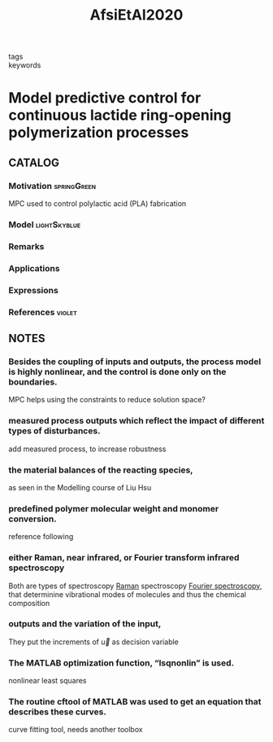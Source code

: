 :PROPERTIES:
:ID:       b5a04104-c885-4d51-8cb2-114c7c3f6ec2
:ROAM_REFS: cite:AfsiEtAl2020
:END:
#+title: AfsiEtAl2020
#+filetags: :read:
- tags ::
- keywords ::

* Model predictive control for continuous lactide ring‐opening polymerization processes
:PROPERTIES:
:Custom_ID: AfsiEtAl2020
:URL: https://doi.org/10.1002/asjc.2453
:AUTHOR: Afsi, N., Othman, S., Bakir, T., Costa, L. I., Sakly, A., & Sheibat‐Othman, N.
:NOTER_DOCUMENT: ~/docsThese/bibliography/AfsiEtAl2020.pdf
:END:

** CATALOG

*** Motivation :springGreen:
MPC used to control polylactic acid (PLA) fabrication
*** Model :lightSkyblue:
*** Remarks
*** Applications
*** Expressions
*** References :violet:

** NOTES

*** Besides the coupling of inputs and outputs, the process model is highly nonlinear, and the control is done only on the boundaries.
:PROPERTIES:
:NOTER_PAGE: [[pdf:~/docsThese/bibliography/AfsiEtAl2020.pdf::1++0.00;;annot-1-5]]
:ID:       ~/docsThese/bibliography/AfsiEtAl2020.pdf-annot-1-5
:END:
MPC helps using the constraints to reduce solution space?

*** measured process outputs which reflect the impact of different types of disturbances.
:PROPERTIES:
:NOTER_PAGE: [[pdf:~/docsThese/bibliography/AfsiEtAl2020.pdf::2++4.57;;annot-2-0]]
:ID:       ~/docsThese/bibliography/AfsiEtAl2020.pdf-annot-2-0
:END:
add measured process, to increase robustness

*** the material balances of the reacting species,
:PROPERTIES:
:NOTER_PAGE: [[pdf:~/docsThese/bibliography/AfsiEtAl2020.pdf::3++3.17;;annot-3-0]]
:ID:       ~/docsThese/bibliography/AfsiEtAl2020.pdf-annot-3-0
:END:
as seen in the Modelling course of Liu Hsu

*** predefined polymer molecular weight and monomer conversion.
:PROPERTIES:
:NOTER_PAGE: [[pdf:~/docsThese/bibliography/AfsiEtAl2020.pdf::4++1.66;;annot-4-0]]
:ID:       ~/docsThese/bibliography/AfsiEtAl2020.pdf-annot-4-0
:END:
reference following

*** either Raman, near infrared, or Fourier transform infrared spectroscopy
:PROPERTIES:
:NOTER_PAGE: [[pdf:~/docsThese/bibliography/AfsiEtAl2020.pdf::4++1.66;;annot-4-1]]
:ID:       ~/docsThese/bibliography/AfsiEtAl2020.pdf-annot-4-1
:END:
Both are types of spectroscopy [[https://en.wikipedia.org/wiki/Raman_spectroscopy][Raman]] spectroscopy
[[https://en.wikipedia.org/wiki/Fourier-transform_spectroscopy][Fourier spectroscopy]], that determinine vibrational modes of molecules and thus the chemical composition

*** outputs and the variation of the input,
:PROPERTIES:
:NOTER_PAGE: [[pdf:~/docsThese/bibliography/AfsiEtAl2020.pdf::5++2.46;;annot-5-0]]
:ID:       ~/docsThese/bibliography/AfsiEtAl2020.pdf-annot-5-0
:END:
They put the increments of $\vec{u}$ as decision variable

*** The MATLAB optimization function, “lsqnonlin” is used.
:PROPERTIES:
:NOTER_PAGE: [[pdf:~/docsThese/bibliography/AfsiEtAl2020.pdf::5++4.35;;annot-5-1]]
:ID:       ~/docsThese/bibliography/AfsiEtAl2020.pdf-annot-5-1
:END:
nonlinear least squares

*** The routine cftool of MATLAB was used to get an equation that describes these curves.
:PROPERTIES:
:NOTER_PAGE: [[pdf:~/docsThese/bibliography/AfsiEtAl2020.pdf::9++0.35;;annot-9-2]]
:ID:       ~/docsThese/bibliography/AfsiEtAl2020.pdf-annot-9-2
:END:
curve fitting tool, needs another toolbox
